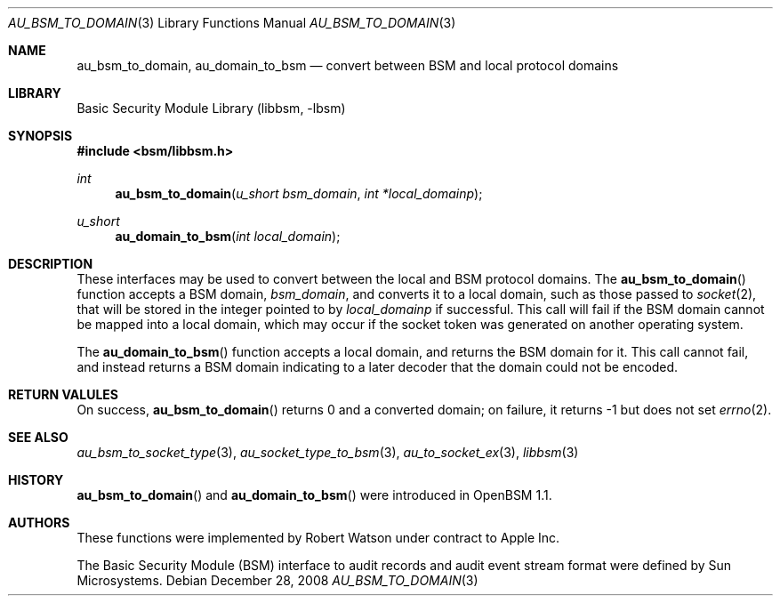.\"-
.\" Copyright (c) 2008 Apple Inc.
.\" All rights reserved.
.\"
.\" Redistribution and use in source and binary forms, with or without
.\" modification, are permitted provided that the following conditions
.\" are met:
.\" 1.  Redistributions of source code must retain the above copyright
.\"     notice, this list of conditions and the following disclaimer.
.\" 2.  Redistributions in binary form must reproduce the above copyright
.\"     notice, this list of conditions and the following disclaimer in the
.\"     documentation and/or other materials provided with the distribution.
.\" 3.  Neither the name of Apple Inc. ("Apple") nor the names of
.\"     its contributors may be used to endorse or promote products derived
.\"     from this software without specific prior written permission.
.\"
.\" THIS SOFTWARE IS PROVIDED BY APPLE AND ITS CONTRIBUTORS "AS IS" AND
.\" ANY EXPRESS OR IMPLIED WARRANTIES, INCLUDING, BUT NOT LIMITED TO, THE
.\" IMPLIED WARRANTIES OF MERCHANTABILITY AND FITNESS FOR A PARTICULAR PURPOSE
.\" ARE DISCLAIMED. IN NO EVENT SHALL APPLE OR ITS CONTRIBUTORS BE LIABLE FOR
.\" ANY DIRECT, INDIRECT, INCIDENTAL, SPECIAL, EXEMPLARY, OR CONSEQUENTIAL
.\" DAMAGES (INCLUDING, BUT NOT LIMITED TO, PROCUREMENT OF SUBSTITUTE GOODS
.\" OR SERVICES; LOSS OF USE, DATA, OR PROFITS; OR BUSINESS INTERRUPTION)
.\" HOWEVER CAUSED AND ON ANY THEORY OF LIABILITY, WHETHER IN CONTRACT,
.\" STRICT LIABILITY, OR TORT (INCLUDING NEGLIGENCE OR OTHERWISE) ARISING
.\" IN ANY WAY OUT OF THE USE OF THIS SOFTWARE, EVEN IF ADVISED OF THE
.\" POSSIBILITY OF SUCH DAMAGE.
.\"
.Dd December 28, 2008
.Dt AU_BSM_TO_DOMAIN 3
.Os
.Sh NAME
.Nm au_bsm_to_domain ,
.Nm au_domain_to_bsm
.Nd "convert between BSM and local protocol domains"
.Sh LIBRARY
.Lb libbsm
.Sh SYNOPSIS
.In bsm/libbsm.h
.Ft int
.Fn au_bsm_to_domain "u_short bsm_domain" "int *local_domainp"
.Ft u_short
.Fn au_domain_to_bsm "int local_domain"
.Sh DESCRIPTION
These interfaces may be used to convert between the local and BSM protocol
domains.
The
.Fn au_bsm_to_domain
function accepts a BSM domain,
.Fa bsm_domain ,
and converts it to a local domain, such as those passed to
.Xr socket 2 ,
that will be stored in the integer pointed to by
.Fa local_domainp
if successful.
This call will fail if the BSM domain cannot be mapped into a local domain,
which may occur if the socket token was generated on another operating
system.
.Pp
The
.Fn au_domain_to_bsm
function accepts a local domain, and returns the BSM domain for it.
This call cannot fail, and instead returns a BSM domain indicating to a later
decoder that the domain could not be encoded.
.Sh RETURN VALULES
On success,
.Fn au_bsm_to_domain
returns 0 and a converted domain; on failure, it returns -1 but does not set
.Xr errno 2 .
.Sh SEE ALSO
.Xr au_bsm_to_socket_type 3 ,
.Xr au_socket_type_to_bsm 3 ,
.Xr au_to_socket_ex 3 ,
.Xr libbsm 3
.Sh HISTORY
.Fn au_bsm_to_domain
and
.Fn au_domain_to_bsm
were introduced in OpenBSM 1.1.
.Sh AUTHORS
These functions were implemented by
.An Robert Watson
under contract to Apple Inc.
.Pp
The Basic Security Module (BSM) interface to audit records and audit event
stream format were defined by Sun Microsystems.
